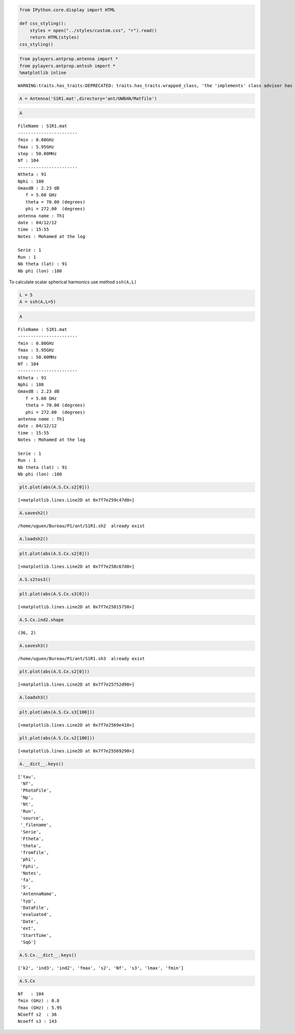 
.. code:: python

    from IPython.core.display import HTML
    
    def css_styling():
        styles = open("../styles/custom.css", "r").read()
        return HTML(styles)
    css_styling()



.. raw:: html

    <style>
        @font-face {
            font-family: "Computer Modern";
            src: url('http://mirrors.ctan.org/fonts/cm-unicode/fonts/otf/cmunss.otf');
        }
        div.cell{
            width:800px;
            margin-left:16% !important;
            margin-right:auto;
        }
        h1 {
            font-family: Helvetica, serif;
        }
        h4{
            margin-top:12px;
            margin-bottom: 3px;
           }
        div.text_cell_render{
            font-family: Computer Modern, "Helvetica Neue", Arial, Helvetica, Geneva, sans-serif;
            line-height: 145%;
            font-size: 130%;
            width:800px;
            margin-left:auto;
            margin-right:auto;
        }
        .CodeMirror{
                font-family: "Source Code Pro", source-code-pro,Consolas, monospace;
        }
        .prompt{
            display: None;
        }
        .text_cell_render h5 {
            font-weight: 300;
            font-size: 22pt;
            color: #4057A1;
            font-style: italic;
            margin-bottom: .5em;
            margin-top: 0.5em;
            display: block;
        }
        
        .warning{
            color: rgb( 240, 20, 20 )
            }  
    </style>
    <script>
        MathJax.Hub.Config({
                            TeX: {
                               extensions: ["AMSmath.js"]
                               },
                    tex2jax: {
                        inlineMath: [ ['$','$'], ["\\(","\\)"] ],
                        displayMath: [ ['$$','$$'], ["\\[","\\]"] ]
                    },
                    displayAlign: 'center', // Change this to 'center' to center equations.
                    "HTML-CSS": {
                        styles: {'.MathJax_Display': {"margin": 4}}
                    }
            });
    </script>



.. code:: python

    from pylayers.antprop.antenna import *
    from pylayers.antprop.antssh import *
    %matplotlib inline

.. parsed-literal::

    WARNING:traits.has_traits:DEPRECATED: traits.has_traits.wrapped_class, 'the 'implements' class advisor has been deprecated. Use the 'provides' class decorator.


.. code:: python

    A = Antenna('S1R1.mat',directory='ant/UWBAN/Matfile')
.. code:: python

    A



.. parsed-literal::

    FileName : S1R1.mat
    -----------------------
    fmin : 0.80GHz
    fmax : 5.95GHz
    step : 50.00MHz
    Nf : 104
    -----------------------
    Ntheta : 91
    Nphi : 180
    GmaxdB : 2.23 dB 
       f = 5.60 GHz 
       theta = 70.00 (degrees) 
       phi = 272.00  (degrees) 
    antenna name : Th1
    date : 04/12/12
    time : 15:55
    Notes : Mohamed at the log
    
    Serie : 1
    Run : 1
    Nb theta (lat) : 91
    Nb phi (lon) :180



To calculate scalar spherical harmonics use method ``ssh(A,L)``

.. code:: python

    L = 5
    A = ssh(A,L=5)
.. code:: python

    A



.. parsed-literal::

    FileName : S1R1.mat
    -----------------------
    fmin : 0.80GHz
    fmax : 5.95GHz
    step : 50.00MHz
    Nf : 104
    -----------------------
    Ntheta : 91
    Nphi : 180
    GmaxdB : 2.23 dB 
       f = 5.60 GHz 
       theta = 70.00 (degrees) 
       phi = 272.00  (degrees) 
    antenna name : Th1
    date : 04/12/12
    time : 15:55
    Notes : Mohamed at the log
    
    Serie : 1
    Run : 1
    Nb theta (lat) : 91
    Nb phi (lon) :180



.. code:: python

    plt.plot(abs(A.S.Cx.s2[0]))



.. parsed-literal::

    [<matplotlib.lines.Line2D at 0x7f7e259c47d0>]




.. image:: AntennaSSH_files/AntennaSSH_7_1.png


.. code:: python

    A.savesh2()

.. parsed-literal::

    /home/uguen/Bureau/P1/ant/S1R1.sh2  already exist


.. code:: python

    A.loadsh2()
.. code:: python

    plt.plot(abs(A.S.Cx.s2[0]))



.. parsed-literal::

    [<matplotlib.lines.Line2D at 0x7f7e258c67d0>]




.. image:: AntennaSSH_files/AntennaSSH_10_1.png


.. code:: python

    A.S.s2tos3()
.. code:: python

    plt.plot(abs(A.S.Cx.s3[0]))



.. parsed-literal::

    [<matplotlib.lines.Line2D at 0x7f7e25815750>]




.. image:: AntennaSSH_files/AntennaSSH_12_1.png


.. code:: python

    A.S.Cx.ind2.shape



.. parsed-literal::

    (36, 2)



.. code:: python

    A.savesh3()

.. parsed-literal::

    /home/uguen/Bureau/P1/ant/S1R1.sh3  already exist


.. code:: python

    plt.plot(abs(A.S.Cx.s2[0]))



.. parsed-literal::

    [<matplotlib.lines.Line2D at 0x7f7e25752d90>]




.. image:: AntennaSSH_files/AntennaSSH_15_1.png


.. code:: python

    A.loadsh3()
.. code:: python

    plt.plot(abs(A.S.Cx.s3[100]))



.. parsed-literal::

    [<matplotlib.lines.Line2D at 0x7f7e2569e410>]




.. image:: AntennaSSH_files/AntennaSSH_17_1.png


.. code:: python

    plt.plot(abs(A.S.Cx.s2[100]))



.. parsed-literal::

    [<matplotlib.lines.Line2D at 0x7f7e25569290>]




.. image:: AntennaSSH_files/AntennaSSH_18_1.png


.. code:: python

    A.__dict__.keys()



.. parsed-literal::

    ['tau',
     'Nf',
     'PhotoFile',
     'Np',
     'Nt',
     'Run',
     'source',
     '_filename',
     'Serie',
     'Ftheta',
     'theta',
     'fromfile',
     'phi',
     'Fphi',
     'Notes',
     'fa',
     'S',
     'AntennaName',
     'typ',
     'DataFile',
     'evaluated',
     'Date',
     'ext',
     'StartTime',
     'SqG']



.. code:: python

    A.S.Cx.__dict__.keys()



.. parsed-literal::

    ['k2', 'ind3', 'ind2', 'fmax', 's2', 'Nf', 's3', 'lmax', 'fmin']



.. code:: python

    A.S.Cx



.. parsed-literal::

    Nf   : 104
    fmin (GHz) : 0.8
    fmax (GHz) : 5.95
    NCoeff s2  : 36
    Ncoeff s3 : 143


